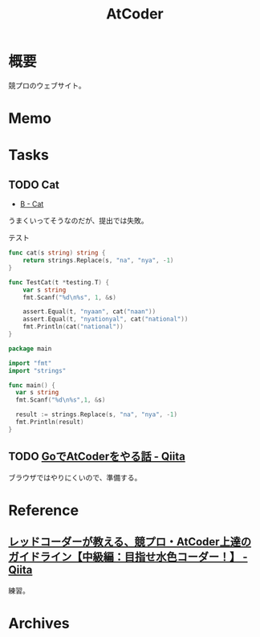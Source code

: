 :PROPERTIES:
:ID:       8f49e829-109c-45b0-a835-3fe88c1282ea
:END:
#+title: AtCoder
* 概要
競プロのウェブサイト。
* Memo
* Tasks
** TODO Cat
:LOGBOOK:
CLOCK: [2023-01-28 Sat 10:53]--[2023-01-28 Sat 11:18] =>  0:25
:END:
- [[https://atcoder.jp/contests/abc286/tasks/abc286_b][B - Cat]]

うまくいってそうなのだが、提出では失敗。

#+caption: テスト
#+begin_src go
func cat(s string) string {
	return strings.Replace(s, "na", "nya", -1)
}

func TestCat(t *testing.T) {
	var s string
	fmt.Scanf("%d\n%s", 1, &s)

	assert.Equal(t, "nyaan", cat("naan"))
	assert.Equal(t, "nyationyal", cat("national"))
	fmt.Println(cat("national"))
}
#+end_src

#+begin_src go
package main

import "fmt"
import "strings"

func main() {
  var s string
  fmt.Scanf("%d\n%s",1, &s)

  result := strings.Replace(s, "na", "nya", -1)
  fmt.Println(result)
}
#+end_src
** TODO [[https://qiita.com/go_sagawa/items/bc83c9c781be29b5bd88][GoでAtCoderをやる話 - Qiita]]
ブラウザではやりにくいので、準備する。
* Reference
** [[https://qiita.com/e869120/items/eb50fdaece12be418faa][レッドコーダーが教える、競プロ・AtCoder上達のガイドライン【中級編：目指せ水色コーダー！】 - Qiita]]
練習。
* Archives
